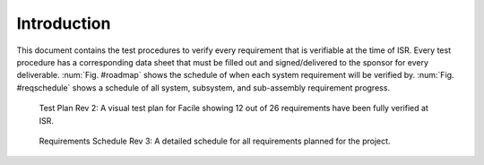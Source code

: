 ============
Introduction
============

This document contains the test procedures to verify every requirement that is verifiable at the time of ISR. Every test
procedure has a corresponding data sheet that must be filled out and signed/delivered to the sponsor for every
deliverable. :num:`Fig. #roadmap` shows the schedule of when each system requirement will be verified by.
:num:`Fig. #reqschedule` shows a schedule of all system, subsystem, and sub-assembly requirement progress.

.. _RoadMap:

.. figure:: ../../images/road_map_v2.png
	:alt: Facile's test plan

	Test Plan Rev 2: A visual test plan for Facile showing 12 out of 26 requirements have been fully verified at ISR.

.. _ReqSchedule:

.. figure:: ../../images/requirements_schedule.png
	:alt: requirements schedule

	Requirements Schedule Rev 3: A detailed schedule for all requirements planned for the project.